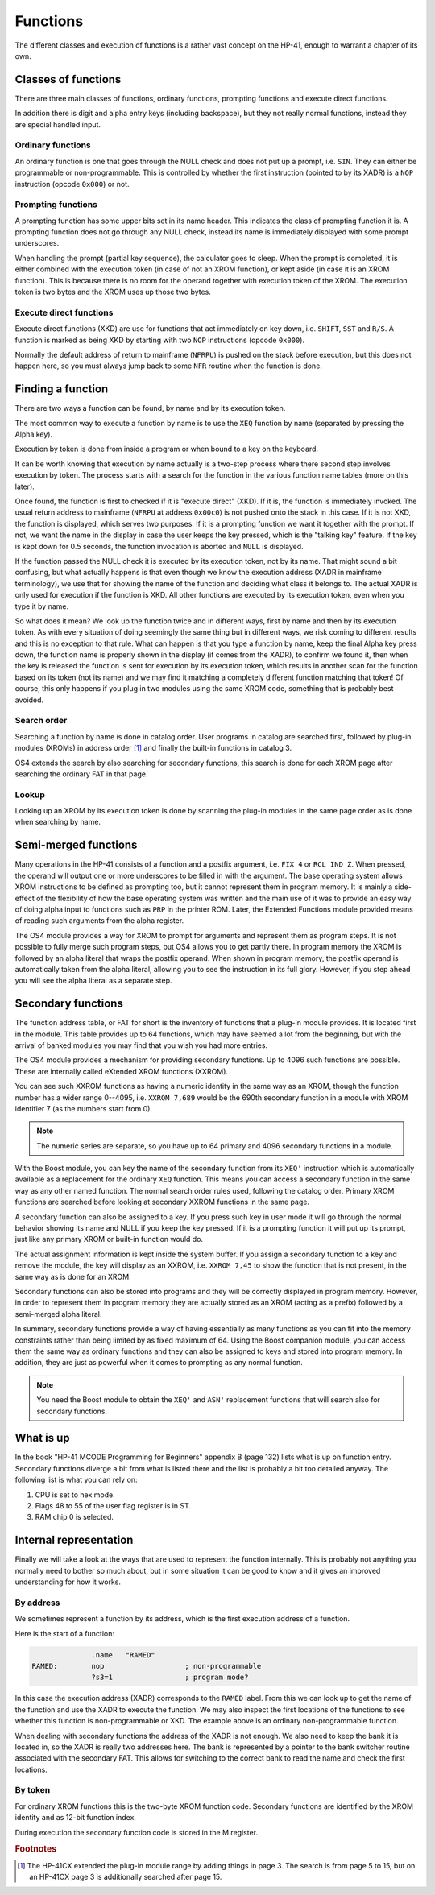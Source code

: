 *********
Functions
*********

The different classes and execution of functions is a rather vast
concept on the HP-41, enough to warrant a chapter of its own.

Classes of functions
====================

There are three main classes of functions, ordinary functions,
prompting functions and execute direct functions.

In addition there is digit and alpha entry keys (including backspace),
but they not really normal functions, instead they are special handled
input.

Ordinary functions
------------------

An ordinary function is one that goes through the NULL check and does
not put up a prompt, i.e. ``SIN``. They can either be programmable or
non-programmable. This is controlled by whether the first instruction
(pointed to by its XADR) is a ``NOP`` instruction (opcode ``0x000``)
or not.

Prompting functions
-------------------

.. index:: functions; prompting, prompting functions

A prompting function has some upper bits set in its name header. This
indicates the class of prompting function it is. A prompting function
does not go through any NULL check, instead its name is immediately
displayed with some prompt underscores.

When handling the prompt (partial key sequence), the calculator goes
to sleep. When the prompt is completed, it is either combined with the
execution token (in case of not an XROM function), or kept aside (in
case it is an XROM function). This is because there is no room for the
operand together with execution token of the XROM. The execution
token is two bytes and the XROM uses up those two bytes.

Execute direct functions
------------------------

.. index:: functions; XKD, functions; execute direct
.. index:: XKD functions, execute direct functions


Execute direct functions (XKD) are use for functions that act
immediately on key down, i.e. ``SHIFT``, ``SST`` and ``R/S``. A
function is marked as being XKD by starting with two ``NOP``
instructions (opcode ``0x000``).

Normally the default address of return to mainframe (``NFRPU``) is
pushed on the stack before execution, but this does not happen here,
so you must always jump back to some ``NFR`` routine when the function
is done.


Finding a function
==================

.. index:: functions; finding, functions; by name, functions; by identity
.. index:: finding functions, lookup functions

There are two ways a function can be found, by name and by its
execution token.

The most common way to execute a function by name is to use the
``XEQ`` function by name (separated by pressing the Alpha key).

Execution by token is done from inside a program or when bound to a
key on the keyboard.

It can be worth knowing that execution by name actually is a two-step
process where there second step involves execution by token. The
process starts with a search for the function in the various function
name tables (more on this later).

Once found, the function is first to checked if it is "execute direct"
(XKD). If it is, the function is immediately invoked. The usual return
address to mainframe  (``NFRPU`` at address ``0x00c0``) is not pushed
onto the stack in this case. If it is not XKD, the function is
displayed, which serves two purposes. If it is a prompting function we
want it together with the prompt. If not, we want the name in the
display in case the user keeps the key pressed, which is the "talking
key" feature. If the key is kept down for 0.5 seconds, the function
invocation is aborted and ``NULL`` is displayed.

If the function passed the NULL check it is executed by its
execution token, not by its name. That might sound a bit confusing,
but what actually happens is that even though we know the execution
address (XADR in mainframe terminology), we use that for showing
the name of the function and deciding what class it belongs to. The
actual XADR is only used for execution if the function is XKD. All
other functions are executed by its execution token, even when you
type it by name.

So what does it mean? We look up the function twice and in different
ways, first by name and then by its execution token. As with every
situation of doing seemingly the same thing but in different ways, we
risk coming to different results and this is no exception to that
rule. What can happen is that you type a function by name, keep the
final Alpha key press down, the function name is properly shown in the
display (it comes from the XADR), to confirm we found it, then when
the key is released the function is sent for execution by its
execution token, which results in another scan for the function based
on its token (not its name) and we may find it matching a completely
different function matching that token!  Of course, this only happens
if you plug in two modules using the same XROM code, something that is
probably best avoided.


Search order
------------

.. index:: functions; search order, search order

Searching a function by name is done in catalog order. User programs
in catalog are searched first, followed by plug-in modules (XROMs) in
address order [#page3]_ and finally the built-in functions in
catalog 3.

OS4 extends the search by also searching for secondary functions, this
search is done for each XROM page after searching the ordinary FAT in
that page.


Lookup
------

Looking up an XROM by its execution token is done by scanning the
plug-in modules in the same page order as is done when searching by
name.



Semi-merged functions
=====================

.. index:: functions; semi-merged, semi-merged functions

Many operations in the HP-41 consists of a function and a postfix
argument, i.e. ``FIX 4`` or ``RCL IND Z``. When pressed, the operand will
output one or more underscores to be filled in with the argument. The
base operating system allows XROM instructions to be defined as
prompting too, but it cannot represent them in program memory. It is
mainly a side-effect of the flexibility of how the base operating
system was written and the main use of it was to provide an easy way
of doing alpha input to functions such as ``PRP`` in the printer
ROM. Later, the Extended Functions module provided means of reading
such arguments from the alpha register.

The OS4 module provides a way for XROM to prompt for arguments and
represent them as program steps. It is not possible to fully
merge such program steps, but OS4 allows you to get partly there.
In program memory the XROM is followed by an alpha literal that
wraps the postfix operand. When shown in program memory, the postfix
operand is automatically taken from the alpha literal, allowing you to
see the instruction in its full glory. However, if you step ahead you
will see the alpha literal as a separate step.


Secondary functions
===================

.. index:: functions; secondary, secondary functions
.. index:: XXROM functions, functions; XXROM

The function address table, or FAT for short is the inventory of
functions that a plug-in module provides. It is located first in the
module. This table provides up to 64 functions, which may have seemed
a lot from the beginning, but with the arrival of banked modules you
may find that you wish you had more entries.

The OS4 module provides a mechanism for providing secondary
functions. Up to 4096 such functions are possible. These are
internally called eXtended XROM functions (XXROM).

You can see such XXROM functions as having a numeric identity in the
same way as an XROM, though the function number has a wider range
0--4095, i.e. ``XXROM 7,689`` would be the 690th secondary function in a
module with XROM identifier 7 (as the numbers start from 0).

.. note::
   The numeric series are separate, so you have up to 64 primary and
   4096 secondary functions in a module.

With the Boost module, you can key the name of the secondary
function from its ``XEQ'`` instruction which is automatically available
as a replacement for the ordinary ``XEQ`` function. This means you can
access a secondary function in the same way as any other named
function. The normal search order rules used, following the catalog
order. Primary XROM functions are searched before looking at secondary
XXROM functions in the same page.

A secondary function can also be assigned to a key. If you press
such key in user mode it will go through the normal behavior showing
its name and NULL if you keep the key pressed. If it is a prompting
function it will put up its prompt, just like any primary XROM or
built-in function would do.

The actual assignment information is kept inside the system buffer. If
you assign a secondary function to a key and remove the module, the
key will display as an XXROM, i.e. ``XXROM 7,45`` to show the function
that is not present, in the same way as is done for an XROM.

Secondary functions can also be stored into programs and they will be
correctly displayed in program memory. However, in order to represent
them in program memory they are actually stored as an XROM (acting as
a prefix) followed by a semi-merged alpha literal.

In summary, secondary functions provide a way of having essentially as
many functions as you can fit into the memory constraints rather than
being limited by as fixed maximum of 64. Using the Boost companion
module, you can access them the same way as ordinary functions and
they can also be assigned to keys and stored into program memory. In
addition, they are just as powerful when it comes to prompting as any
normal function.

.. note::
   You need the Boost module to obtain the ``XEQ'`` and ``ASN'``
   replacement functions that will search also for secondary
   functions.

What is up
==========

.. index:: functions; what is up

In the book "HP-41 MCODE Programming for Beginners" appendix B
(page 132) lists what is up on function entry. Secondary functions
diverge a bit from what is listed there and the list is probably a bit
too detailed anyway. The following list is what you can rely on:

#. CPU is set to hex mode.
#. Flags 48 to 55 of the user flag register is in ST.
#. RAM chip 0 is selected.


Internal representation
=======================

.. index:: functions; internal representation

Finally we will take a look at the ways that are used to represent the
function internally. This is probably not anything you normally need
to bother so much about, but in some situation it can be good to know
and it gives an improved understanding for how it works.

By address
----------

We sometimes represent a function by its address, which is the first
execution address of a function.

Here is the start of a function:

.. code-block:: ca65

                 .name   "RAMED"
   RAMED:        nop                   ; non-programmable
                 ?s3=1                 ; program mode?

In this case the execution address (XADR) corresponds to the ``RAMED``
label. From this we can look up to get the name of the function and
use the XADR to execute the function. We may also inspect the first
locations of the functions to see whether this function is
non-programmable or XKD. The example above is an ordinary
non-programmable function.

When dealing with secondary functions the address of the XADR is not
enough. We also need to keep the bank it is located in, so the XADR is
really two addresses here. The bank is represented by a pointer to the
bank switcher routine associated with the secondary FAT. This allows
for switching to the correct bank to read the name and check the first
locations.

By token
--------

For ordinary XROM functions this is the two-byte XROM function code.
Secondary functions are identified by the XROM identity and as 12-bit
function index.


During execution the secondary function code is stored in the M
register.






.. rubric:: Footnotes
.. [#page3]
   The HP-41CX extended the plug-in module range by adding things in
   page 3. The search is from page 5 to 15, but on an HP-41CX page 3
   is additionally searched after page 15.
